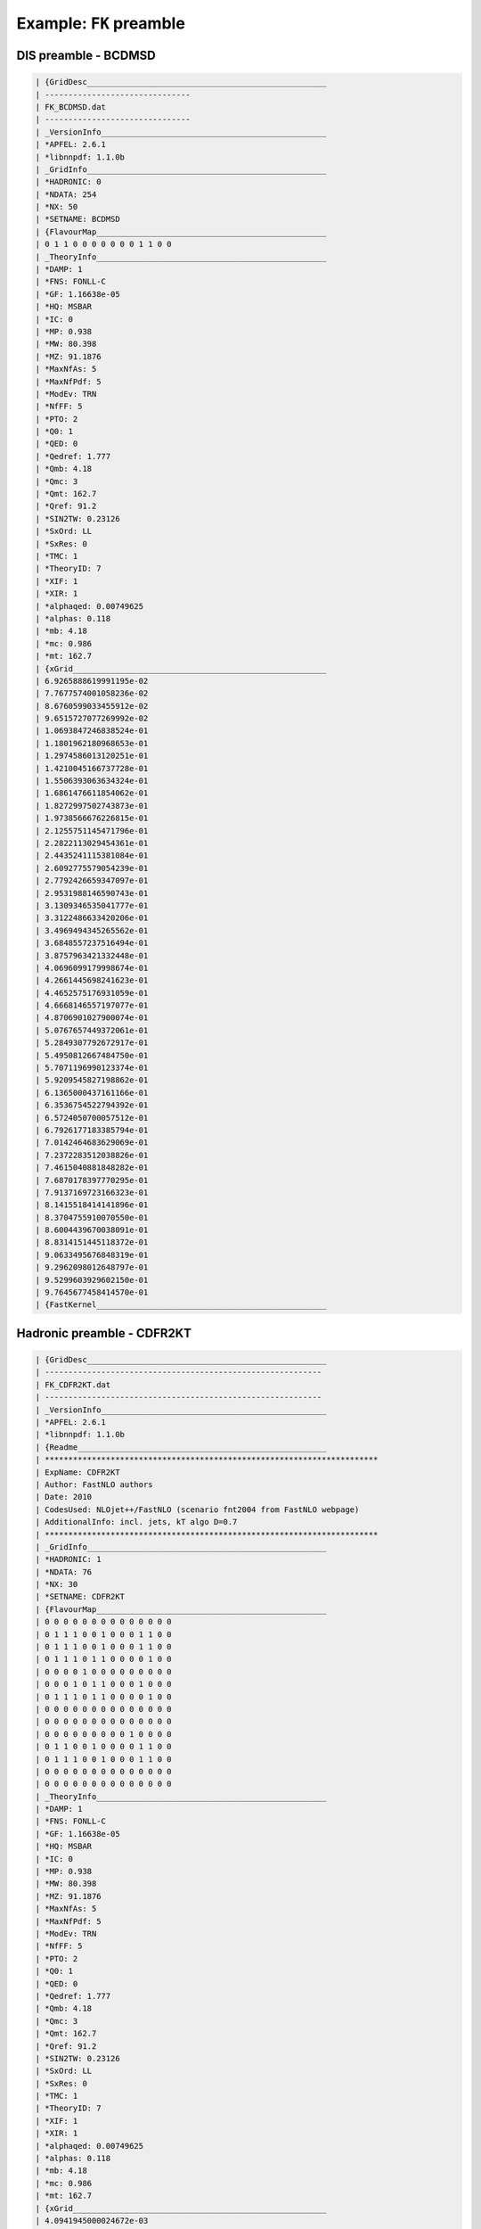 .. _example_fk_preamble:

========================
Example: ``FK`` preamble
========================

DIS preamble - BCDMSD
=====================

.. code::

	| {GridDesc___________________________________________________
	| -------------------------------
	| FK_BCDMSD.dat
	| -------------------------------
	| _VersionInfo________________________________________________
	| *APFEL: 2.6.1
	| *libnnpdf: 1.1.0b
	| _GridInfo___________________________________________________
	| *HADRONIC: 0
	| *NDATA: 254
	| *NX: 50
	| *SETNAME: BCDMSD
	| {FlavourMap_________________________________________________
	| 0 1 1 0 0 0 0 0 0 0 1 1 0 0
	| _TheoryInfo_________________________________________________
	| *DAMP: 1
	| *FNS: FONLL-C
	| *GF: 1.16638e-05
	| *HQ: MSBAR
	| *IC: 0
	| *MP: 0.938
	| *MW: 80.398
	| *MZ: 91.1876
	| *MaxNfAs: 5
	| *MaxNfPdf: 5
	| *ModEv: TRN
	| *NfFF: 5
	| *PTO: 2
	| *Q0: 1
	| *QED: 0
	| *Qedref: 1.777
	| *Qmb: 4.18
	| *Qmc: 3
	| *Qmt: 162.7
	| *Qref: 91.2
	| *SIN2TW: 0.23126
	| *SxOrd: LL
	| *SxRes: 0
	| *TMC: 1
	| *TheoryID: 7
	| *XIF: 1
	| *XIR: 1
	| *alphaqed: 0.00749625
	| *alphas: 0.118
	| *mb: 4.18
	| *mc: 0.986
	| *mt: 162.7
	| {xGrid______________________________________________________
	| 6.9265888619991195e-02
	| 7.7677574001058236e-02
	| 8.6760599033455912e-02
	| 9.6515727077269992e-02
	| 1.0693847246838524e-01
	| 1.1801962180968653e-01
	| 1.2974586013120251e-01
	| 1.4210045166737728e-01
	| 1.5506393063634324e-01
	| 1.6861476611854062e-01
	| 1.8272997502743873e-01
	| 1.9738566676226815e-01
	| 2.1255751145471796e-01
	| 2.2822113029454361e-01
	| 2.4435241115381084e-01
	| 2.6092775579054239e-01
	| 2.7792426659347097e-01
	| 2.9531988146590743e-01
	| 3.1309346535041777e-01
	| 3.3122486633420206e-01
	| 3.4969494345265562e-01
	| 3.6848557237516494e-01
	| 3.8757963421332448e-01
	| 4.0696099179998674e-01
	| 4.2661445698241623e-01
	| 4.4652575176931059e-01
	| 4.6668146557197077e-01
	| 4.8706901027900074e-01
	| 5.0767657449372061e-01
	| 5.2849307792672917e-01
	| 5.4950812667484750e-01
	| 5.7071196990123374e-01
	| 5.9209545827198862e-01
	| 6.1365000437161166e-01
	| 6.3536754522794392e-01
	| 6.5724050700057512e-01
	| 6.7926177183385794e-01
	| 7.0142464683629069e-01
	| 7.2372283512038826e-01
	| 7.4615040881848282e-01
	| 7.6870178397770295e-01
	| 7.9137169723166323e-01
	| 8.1415518414141896e-01
	| 8.3704755910070550e-01
	| 8.6004439670038091e-01
	| 8.8314151445118372e-01
	| 9.0633495676848319e-01
	| 9.2962098012648797e-01
	| 9.5299603929602150e-01
	| 9.7645677458414570e-01
	| {FastKernel_________________________________________________

Hadronic preamble - CDFR2KT
===========================

.. code::

	| {GridDesc___________________________________________________
	| -----------------------------------------------------------
	| FK_CDFR2KT.dat
	| -----------------------------------------------------------
	| _VersionInfo________________________________________________
	| *APFEL: 2.6.1
	| *libnnpdf: 1.1.0b
	| {Readme_____________________________________________________
	| ***********************************************************************
	| ExpName: CDFR2KT
	| Author: FastNLO authors
	| Date: 2010
	| CodesUsed: NLOjet++/FastNLO (scenario fnt2004 from FastNLO webpage)
	| AdditionalInfo: incl. jets, kT algo D=0.7
	| ***********************************************************************
	| _GridInfo___________________________________________________
	| *HADRONIC: 1
	| *NDATA: 76
	| *NX: 30
	| *SETNAME: CDFR2KT
	| {FlavourMap_________________________________________________
	| 0 0 0 0 0 0 0 0 0 0 0 0 0 0
	| 0 1 1 1 0 0 1 0 0 0 1 1 0 0
	| 0 1 1 1 0 0 1 0 0 0 1 1 0 0
	| 0 1 1 1 0 1 1 0 0 0 0 1 0 0
	| 0 0 0 0 1 0 0 0 0 0 0 0 0 0
	| 0 0 0 1 0 1 1 0 0 0 1 0 0 0
	| 0 1 1 1 0 1 1 0 0 0 0 1 0 0
	| 0 0 0 0 0 0 0 0 0 0 0 0 0 0
	| 0 0 0 0 0 0 0 0 0 0 0 0 0 0
	| 0 0 0 0 0 0 0 0 0 1 0 0 0 0
	| 0 1 1 0 0 1 0 0 0 0 1 1 0 0
	| 0 1 1 1 0 0 1 0 0 0 1 1 0 0
	| 0 0 0 0 0 0 0 0 0 0 0 0 0 0
	| 0 0 0 0 0 0 0 0 0 0 0 0 0 0
	| _TheoryInfo_________________________________________________
	| *DAMP: 1
	| *FNS: FONLL-C
	| *GF: 1.16638e-05
	| *HQ: MSBAR
	| *IC: 0
	| *MP: 0.938
	| *MW: 80.398
	| *MZ: 91.1876
	| *MaxNfAs: 5
	| *MaxNfPdf: 5
	| *ModEv: TRN
	| *NfFF: 5
	| *PTO: 2
	| *Q0: 1
	| *QED: 0
	| *Qedref: 1.777
	| *Qmb: 4.18
	| *Qmc: 3
	| *Qmt: 162.7
	| *Qref: 91.2
	| *SIN2TW: 0.23126
	| *SxOrd: LL
	| *SxRes: 0
	| *TMC: 1
	| *TheoryID: 7
	| *XIF: 1
	| *XIR: 1
	| *alphaqed: 0.00749625
	| *alphas: 0.118
	| *mb: 4.18
	| *mc: 0.986
	| *mt: 162.7
	| {xGrid______________________________________________________
	| 4.0941945000024672e-03
	| 5.9356426849003037e-03
	| 8.5647477735742213e-03
	| 1.2278230204351056e-02
	| 1.7448602544560710e-02
	| 2.4515641282009264e-02
	| 3.3957625320032526e-02
	| 4.6241012256902900e-02
	| 6.1757804939792604e-02
	| 8.0769759935090835e-02
	| 1.0337895878919207e-01
	| 1.2953267418094364e-01
	| 1.5905525671030885e-01
	| 1.9169158055350388e-01
	| 2.2714813737177489e-01
	| 2.6512436628283159e-01
	| 3.0533281023729242e-01
	| 3.4750997595899380e-01
	| 3.9142071068612511e-01
	| 4.3685860760309952e-01
	| 4.8364426537988547e-01
	| 5.3162257521672562e-01
	| 5.8065972288573631e-01
	| 6.3064027352226959e-01
	| 6.8146451295139832e-01
	| 7.3304610913825119e-01
	| 7.8531009886079706e-01
	| 8.3819117643580765e-01
	| 8.9163224991215573e-01
	| 9.4558322764065939e-01
	| {FastKernel_________________________________________________
